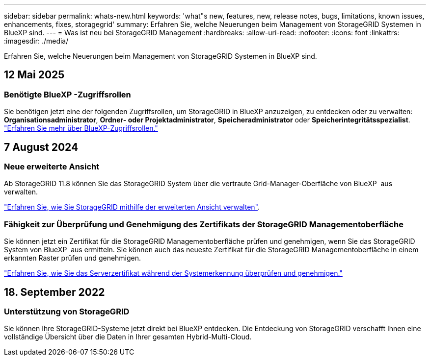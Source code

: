 ---
sidebar: sidebar 
permalink: whats-new.html 
keywords: 'what"s new, features, new, release notes, bugs, limitations, known issues, enhancements, fixes, storagegrid' 
summary: Erfahren Sie, welche Neuerungen beim Management von StorageGRID Systemen in BlueXP sind. 
---
= Was ist neu bei StorageGRID Management
:hardbreaks:
:allow-uri-read: 
:nofooter: 
:icons: font
:linkattrs: 
:imagesdir: ./media/


[role="lead"]
Erfahren Sie, welche Neuerungen beim Management von StorageGRID Systemen in BlueXP sind.



== 12 Mai 2025



=== Benötigte BlueXP -Zugriffsrollen

Sie benötigen jetzt eine der folgenden Zugriffsrollen, um StorageGRID in BlueXP anzuzeigen, zu entdecken oder zu verwalten: *Organisationsadministrator*, *Ordner- oder Projektadministrator*, *Speicheradministrator* oder *Speicherintegritätsspezialist*. link:https://docs.netapp.com/us-en/bluexp/reference-iam-predefined-roles.html["Erfahren Sie mehr über BlueXP-Zugriffsrollen."^]



== 7 August 2024



=== Neue erweiterte Ansicht

Ab StorageGRID 11.8 können Sie das StorageGRID System über die vertraute Grid-Manager-Oberfläche von BlueXP  aus verwalten.

https://docs.netapp.com/us-en/bluexp-storagegrid/task-administer-storagegrid.html["Erfahren Sie, wie Sie StorageGRID mithilfe der erweiterten Ansicht verwalten"].



=== Fähigkeit zur Überprüfung und Genehmigung des Zertifikats der StorageGRID Managementoberfläche

Sie können jetzt ein Zertifikat für die StorageGRID Managementoberfläche prüfen und genehmigen, wenn Sie das StorageGRID System von BlueXP  aus ermitteln. Sie können auch das neueste Zertifikat für die StorageGRID Managementoberfläche in einem erkannten Raster prüfen und genehmigen.

https://docs.netapp.com/us-en/bluexp-storagegrid/task-discover-storagegrid.html["Erfahren Sie, wie Sie das Serverzertifikat während der Systemerkennung überprüfen und genehmigen."]



== 18. September 2022



=== Unterstützung von StorageGRID

Sie können Ihre StorageGRID-Systeme jetzt direkt bei BlueXP entdecken. Die Entdeckung von StorageGRID verschafft Ihnen eine vollständige Übersicht über die Daten in Ihrer gesamten Hybrid-Multi-Cloud.
